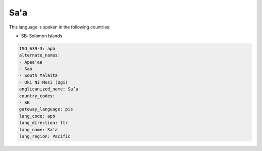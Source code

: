.. _apb:

Sa'a
====

This language is spoken in the following countries:

* SB: Solomon Islands

.. code-block:: yaml

    ISO_639-3: apb
    alternate_names:
    - Apae'aa
    - Saa
    - South Malaita
    - Uki Ni Masi (Ugi)
    anglicanized_name: Sa’a
    country_codes:
    - SB
    gateway_language: pis
    lang_code: apb
    lang_direction: ltr
    lang_name: Sa'a
    lang_region: Pacific
    
